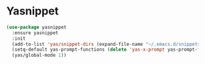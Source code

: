 * Yasnippet

  #+begin_src emacs-lisp
    (use-package yasnippet
      :ensure yasnippet
      :init
      (add-to-list 'yas/snippet-dirs (expand-file-name "~/.emacs.d/snippets"))
      (setq-default yas-prompt-functions (delete 'yas-x-prompt yas-prompt-functions))
      (yas/global-mode 1))
  #+end_src
